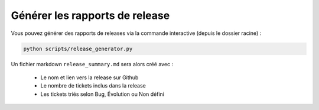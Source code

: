 ===============================
Générer les rapports de release
===============================

Vous pouvez générer des rapports de releases via la commande interactive (depuis le dossier racine) :

.. sourcecode:: bash

    python scripts/release_generator.py

Un fichier markdown ``release_summary.md`` sera alors créé avec :

  - Le nom et lien vers la release sur Github
  - Le nombre de tickets inclus dans la release
  - Les tickets triés selon Bug, Évolution ou Non défini